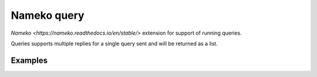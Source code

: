 ============
Nameko query
============

`Nameko <https://nameko.readthedocs.io/en/stable/>` extension for support of running queries.

Queries supports multiple replies for a single query sent and will be returned as a list.


Examples
--------

.. code:: python
    from nameko_query.responder import query_responder
    class BlockedListener(object):
        name = "service"
        routing_prefix = "service"
        @query_responder
        def method(self, parameters, message):
            return "hello world"

.. code:: python
    from nameko_query.request import ClusterQueryProxy
    def query_request(service_name, method_name, parameters={}):
        with ClusterQueryProxy({"AMQP_URI": "amqp://guest:guest@localhost", timeout=0.05) as cluster_query:
            service = getattr(cluster_query, service_name)
            method = getattr(service, method_name)
            return method(parameters)
    print query_request("service", "method", parameters)

